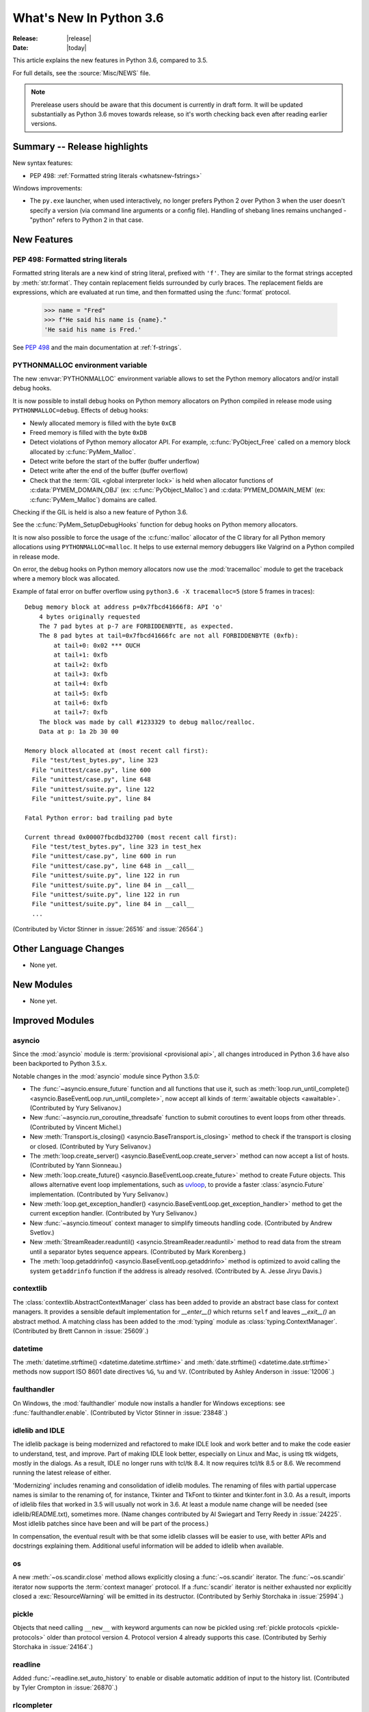 ****************************
  What's New In Python 3.6
****************************

:Release: |release|
:Date: |today|

.. Rules for maintenance:

   * Anyone can add text to this document.  Do not spend very much time
   on the wording of your changes, because your text will probably
   get rewritten to some degree.

   * The maintainer will go through Misc/NEWS periodically and add
   changes; it's therefore more important to add your changes to
   Misc/NEWS than to this file.

   * This is not a complete list of every single change; completeness
   is the purpose of Misc/NEWS.  Some changes I consider too small
   or esoteric to include.  If such a change is added to the text,
   I'll just remove it.  (This is another reason you shouldn't spend
   too much time on writing your addition.)

   * If you want to draw your new text to the attention of the
   maintainer, add 'XXX' to the beginning of the paragraph or
   section.

   * It's OK to just add a fragmentary note about a change.  For
   example: "XXX Describe the transmogrify() function added to the
   socket module."  The maintainer will research the change and
   write the necessary text.

   * You can comment out your additions if you like, but it's not
   necessary (especially when a final release is some months away).

   * Credit the author of a patch or bugfix.   Just the name is
   sufficient; the e-mail address isn't necessary.

   * It's helpful to add the bug/patch number as a comment:

   XXX Describe the transmogrify() function added to the socket
   module.
   (Contributed by P.Y. Developer in :issue:`12345`.)

   This saves the maintainer the effort of going through the Mercurial log
   when researching a change.

This article explains the new features in Python 3.6, compared to 3.5.

For full details, see the :source:`Misc/NEWS` file.

.. note::

   Prerelease users should be aware that this document is currently in draft
   form. It will be updated substantially as Python 3.6 moves towards release,
   so it's worth checking back even after reading earlier versions.


Summary -- Release highlights
=============================

.. This section singles out the most important changes in Python 3.6.
   Brevity is key.

New syntax features:

* PEP 498: :ref:`Formatted string literals <whatsnew-fstrings>`

Windows improvements:

* The ``py.exe`` launcher, when used interactively, no longer prefers
  Python 2 over Python 3 when the user doesn't specify a version (via
  command line arguments or a config file).  Handling of shebang lines
  remains unchanged - "python" refers to Python 2 in that case.

.. PEP-sized items next.

.. _pep-4XX:

.. PEP 4XX: Virtual Environments
.. =============================


.. (Implemented by Foo Bar.)

.. .. seealso::

    :pep:`4XX` - Python Virtual Environments
       PEP written by Carl Meyer


New Features
============

.. _whatsnew-fstrings:

PEP 498: Formatted string literals
----------------------------------

Formatted string literals are a new kind of string literal, prefixed
with ``'f'``.  They are similar to the format strings accepted by
:meth:`str.format`.  They contain replacement fields surrounded by
curly braces.  The replacement fields are expressions, which are
evaluated at run time, and then formatted using the :func:`format` protocol.

    >>> name = "Fred"
    >>> f"He said his name is {name}."
    'He said his name is Fred.'

See :pep:`498` and the main documentation at :ref:`f-strings`.


PYTHONMALLOC environment variable
---------------------------------

The new :envvar:`PYTHONMALLOC` environment variable allows to set the Python
memory allocators and/or install debug hooks.

It is now possible to install debug hooks on Python memory allocators on Python
compiled in release mode using ``PYTHONMALLOC=debug``. Effects of debug hooks:

* Newly allocated memory is filled with the byte ``0xCB``
* Freed memory is filled with the byte ``0xDB``
* Detect violations of Python memory allocator API. For example,
  :c:func:`PyObject_Free` called on a memory block allocated by
  :c:func:`PyMem_Malloc`.
* Detect write before the start of the buffer (buffer underflow)
* Detect write after the end of the buffer (buffer overflow)
* Check that the :term:`GIL <global interpreter lock>` is held when allocator
  functions of :c:data:`PYMEM_DOMAIN_OBJ` (ex: :c:func:`PyObject_Malloc`) and
  :c:data:`PYMEM_DOMAIN_MEM` (ex: :c:func:`PyMem_Malloc`) domains are called.

Checking if the GIL is held is also a new feature of Python 3.6.

See the :c:func:`PyMem_SetupDebugHooks` function for debug hooks on Python
memory allocators.

It is now also possible to force the usage of the :c:func:`malloc` allocator of
the C library for all Python memory allocations using ``PYTHONMALLOC=malloc``.
It helps to use external memory debuggers like Valgrind on a Python compiled in
release mode.

On error, the debug hooks on Python memory allocators now use the
:mod:`tracemalloc` module to get the traceback where a memory block was
allocated.

Example of fatal error on buffer overflow using
``python3.6 -X tracemalloc=5`` (store 5 frames in traces)::

    Debug memory block at address p=0x7fbcd41666f8: API 'o'
        4 bytes originally requested
        The 7 pad bytes at p-7 are FORBIDDENBYTE, as expected.
        The 8 pad bytes at tail=0x7fbcd41666fc are not all FORBIDDENBYTE (0xfb):
            at tail+0: 0x02 *** OUCH
            at tail+1: 0xfb
            at tail+2: 0xfb
            at tail+3: 0xfb
            at tail+4: 0xfb
            at tail+5: 0xfb
            at tail+6: 0xfb
            at tail+7: 0xfb
        The block was made by call #1233329 to debug malloc/realloc.
        Data at p: 1a 2b 30 00

    Memory block allocated at (most recent call first):
      File "test/test_bytes.py", line 323
      File "unittest/case.py", line 600
      File "unittest/case.py", line 648
      File "unittest/suite.py", line 122
      File "unittest/suite.py", line 84

    Fatal Python error: bad trailing pad byte

    Current thread 0x00007fbcdbd32700 (most recent call first):
      File "test/test_bytes.py", line 323 in test_hex
      File "unittest/case.py", line 600 in run
      File "unittest/case.py", line 648 in __call__
      File "unittest/suite.py", line 122 in run
      File "unittest/suite.py", line 84 in __call__
      File "unittest/suite.py", line 122 in run
      File "unittest/suite.py", line 84 in __call__
      ...

(Contributed by Victor Stinner in :issue:`26516` and :issue:`26564`.)


Other Language Changes
======================

* None yet.


New Modules
===========

* None yet.


Improved Modules
================


asyncio
-------

Since the :mod:`asyncio` module is :term:`provisional <provisional api>`,
all changes introduced in Python 3.6 have also been backported to Python
3.5.x.

Notable changes in the :mod:`asyncio` module since Python 3.5.0:

* The :func:`~asyncio.ensure_future` function and all functions that
  use it, such as :meth:`loop.run_until_complete() <asyncio.BaseEventLoop.run_until_complete>`,
  now accept all kinds of :term:`awaitable objects <awaitable>`.
  (Contributed by Yury Selivanov.)

* New :func:`~asyncio.run_coroutine_threadsafe` function to submit
  coroutines to event loops from other threads.
  (Contributed by Vincent Michel.)

* New :meth:`Transport.is_closing() <asyncio.BaseTransport.is_closing>`
  method to check if the transport is closing or closed.
  (Contributed by Yury Selivanov.)

* The :meth:`loop.create_server() <asyncio.BaseEventLoop.create_server>`
  method can now accept a list of hosts.
  (Contributed by Yann Sionneau.)

* New :meth:`loop.create_future() <asyncio.BaseEventLoop.create_future>`
  method to create Future objects.  This allows alternative event
  loop implementations, such as
  `uvloop <https://github.com/MagicStack/uvloop>`_, to provide a faster
  :class:`asyncio.Future` implementation.
  (Contributed by Yury Selivanov.)

* New :meth:`loop.get_exception_handler() <asyncio.BaseEventLoop.get_exception_handler>`
  method to get the current exception handler.
  (Contributed by Yury Selivanov.)

* New :func:`~asyncio.timeout` context manager to simplify timeouts
  handling code.
  (Contributed by Andrew Svetlov.)

* New :meth:`StreamReader.readuntil() <asyncio.StreamReader.readuntil>`
  method to read data from the stream until a separator bytes
  sequence appears.
  (Contributed by Mark Korenberg.)

* The :meth:`loop.getaddrinfo() <asyncio.BaseEventLoop.getaddrinfo>`
  method is optimized to avoid calling the system ``getaddrinfo``
  function if the address is already resolved.
  (Contributed by A. Jesse Jiryu Davis.)


contextlib
----------

The :class:`contextlib.AbstractContextManager` class has been added to
provide an abstract base class for context managers. It provides a
sensible default implementation for `__enter__()` which returns
``self`` and leaves `__exit__()` an abstract method. A matching
class has been added to the :mod:`typing` module as
:class:`typing.ContextManager`.
(Contributed by Brett Cannon in :issue:`25609`.)


datetime
--------

The :meth:`datetime.strftime() <datetime.datetime.strftime>` and
:meth:`date.strftime() <datetime.date.strftime>` methods now support ISO 8601 date
directives ``%G``, ``%u`` and ``%V``.
(Contributed by Ashley Anderson in :issue:`12006`.)


faulthandler
------------

On Windows, the :mod:`faulthandler` module now installs a handler for Windows
exceptions: see :func:`faulthandler.enable`. (Contributed by Victor Stinner in
:issue:`23848`.)


idlelib and IDLE
----------------

The idlelib package is being modernized and refactored to make IDLE look and work better and to make the code easier to understand, test, and improve. Part of making IDLE look better, especially on Linux and Mac, is using ttk widgets, mostly in the dialogs.  As a result, IDLE no longer runs with tcl/tk 8.4.  It now requires tcl/tk 8.5 or 8.6.  We recommend running the latest release of either.

'Modernizing' includes renaming and consolidation of idlelib modules. The renaming of files with partial uppercase names is similar to the renaming of, for instance, Tkinter and TkFont to tkinter and tkinter.font in 3.0.  As a result, imports of idlelib files that worked in 3.5 will usually not work in 3.6.  At least a module name change will be needed (see idlelib/README.txt), sometimes more.  (Name changes contributed by Al Swiegart and Terry Reedy in :issue:`24225`.  Most idlelib patches since have been and will be part of the process.)

In compensation, the eventual result with be that some idlelib classes will be easier to use, with better APIs and docstrings explaining them.  Additional useful information will be added to idlelib when available.


os
--

A new :meth:`~os.scandir.close` method allows explicitly closing a
:func:`~os.scandir` iterator.  The :func:`~os.scandir` iterator now
supports the :term:`context manager` protocol.  If a :func:`scandir`
iterator is neither exhausted nor explicitly closed a :exc:`ResourceWarning`
will be emitted in its destructor.
(Contributed by Serhiy Storchaka in :issue:`25994`.)


pickle
------

Objects that need calling ``__new__`` with keyword arguments can now be pickled
using :ref:`pickle protocols <pickle-protocols>` older than protocol version 4.
Protocol version 4 already supports this case.  (Contributed by Serhiy
Storchaka in :issue:`24164`.)


readline
--------

Added :func:`~readline.set_auto_history` to enable or disable
automatic addition of input to the history list.  (Contributed by
Tyler Crompton in :issue:`26870`.)


rlcompleter
-----------

Private and special attribute names now are omitted unless the prefix starts
with underscores.  A space or a colon is added after some completed keywords.
(Contributed by Serhiy Storchaka in :issue:`25011` and :issue:`25209`.)

Names of most attributes listed by :func:`dir` are now completed.
Previously, names of properties and slots which were not yet created on
an instance were excluded.  (Contributed by Martin Panter in :issue:`25590`.)


site
----

When specifying paths to add to :attr:`sys.path` in a `.pth` file,
you may now specify file paths on top of directories (e.g. zip files).
(Contributed by Wolfgang Langner in :issue:`26587`).


sqlite3
-------

* :attr:`sqlite3.Cursor.lastrowid` now supports the ``REPLACE`` statement.
  (Contributed by Alex LordThorsen in :issue:`16864`.)


socketserver
------------

Servers based on the :mod:`socketserver` module, including those
defined in :mod:`http.server`, :mod:`xmlrpc.server` and
:mod:`wsgiref.simple_server`, now support the :term:`context manager`
protocol.
(Contributed by Aviv Palivoda in :issue:`26404`.)


subprocess
----------

:class:`subprocess.Popen` destructor now emits a :exc:`ResourceWarning` warning
if the child process is still running. Use the context manager protocol (``with
proc: ...``) or call explicitly the :meth:`~subprocess.Popen.wait` method to
read the exit status of the child process (Contributed by Victor Stinner in
:issue:`26741`).


telnetlib
---------

:class:`~telnetlib.Telnet` is now a context manager (contributed by
Stéphane Wirtel in :issue:`25485`).


typing
------

The :class:`typing.ContextManager` class has been added for
representing :class:`contextlib.AbstractContextManager`.
(Contributed by Brett Cannon in :issue:`25609`.)


unittest.mock
-------------

The :class:`~unittest.mock.Mock` class has the following improvements:

* Two new methods, :meth:`Mock.assert_called()
  <unittest.mock.Mock.assert_called>` and :meth:`Mock.assert_called_once()
  <unittest.mock.Mock.assert_called_once>` to check if the mock object
  was called.
  (Contributed by Amit Saha in :issue:`26323`.)


urllib.robotparser
------------------

:class:`~urllib.robotparser.RobotFileParser` now supports the ``Crawl-delay`` and
``Request-rate`` extensions.
(Contributed by Nikolay Bogoychev in :issue:`16099`.)


warnings
--------

A new optional *source* parameter has been added to the
:func:`warnings.warn_explicit` function: the destroyed object which emitted a
:exc:`ResourceWarning`. A *source* attribute has also been added to
:class:`warnings.WarningMessage` (contributed by Victor Stinner in
:issue:`26568` and :issue:`26567`).

When a :exc:`ResourceWarning` warning is logged, the :mod:`tracemalloc` is now
used to try to retrieve the traceback where the detroyed object was allocated.

Example with the script ``example.py``::

    import warnings

    def func():
        return open(__file__)

    f = func()
    f = None

Output of the command ``python3.6 -Wd -X tracemalloc=5 example.py``::

    example.py:7: ResourceWarning: unclosed file <_io.TextIOWrapper name='example.py' mode='r' encoding='UTF-8'>
      f = None
    Object allocated at (most recent call first):
      File "example.py", lineno 4
        return open(__file__)
      File "example.py", lineno 6
        f = func()

The "Object allocated at" traceback is new and only displayed if
:mod:`tracemalloc` is tracing Python memory allocations and if the
:mod:`warnings` was already imported.


winreg
------

Added the 64-bit integer type :data:`REG_QWORD <winreg.REG_QWORD>`.
(Contributed by Clement Rouault in :issue:`23026`.)


zipfile
-------

A new :meth:`ZipInfo.from_file() <zipfile.ZipInfo.from_file>` class method
allows making a :class:`~zipfile.ZipInfo` instance from a filesystem file.
A new :meth:`ZipInfo.is_dir() <zipfile.ZipInfo.is_dir>` method can be used
to check if the :class:`~zipfile.ZipInfo` instance represents a directory.
(Contributed by Thomas Kluyver in :issue:`26039`.)

The :meth:`ZipFile.open() <zipfile.ZipFile.open>` method can now be used to
write data into a ZIP file, as well as for extracting data.
(Contributed by Thomas Kluyver in :issue:`26039`.)


zlib
----

The :func:`~zlib.compress` function now accepts keyword arguments.
(Contributed by Aviv Palivoda in :issue:`26243`.)


fileinput
---------

:func:`~fileinput.hook_encoded` now supports the *errors* argument.
(Contributed by Joseph Hackman in :issue:`25788`.)


Optimizations
=============

* The ASCII decoder is now up to 60 times as fast for error handlers
  ``surrogateescape``, ``ignore`` and ``replace`` (Contributed
  by Victor Stinner in :issue:`24870`).

* The ASCII and the Latin1 encoders are now up to 3 times as fast for the
  error handler ``surrogateescape`` (Contributed by Victor Stinner in :issue:`25227`).

* The UTF-8 encoder is now up to 75 times as fast for error handlers
  ``ignore``, ``replace``, ``surrogateescape``, ``surrogatepass`` (Contributed
  by Victor Stinner in :issue:`25267`).

* The UTF-8 decoder is now up to 15 times as fast for error handlers
  ``ignore``, ``replace`` and ``surrogateescape`` (Contributed
  by Victor Stinner in :issue:`25301`).

* ``bytes % args`` is now up to 2 times faster. (Contributed by Victor Stinner
  in :issue:`25349`).

* ``bytearray % args`` is now between 2.5 and 5 times faster. (Contributed by
  Victor Stinner in :issue:`25399`).

* Optimize :meth:`bytes.fromhex` and :meth:`bytearray.fromhex`: they are now
  between 2x and 3.5x faster. (Contributed by Victor Stinner in :issue:`25401`).

* Optimize ``bytes.replace(b'', b'.')`` and ``bytearray.replace(b'', b'.')``:
  up to 80% faster. (Contributed by Josh Snider in :issue:`26574`).

* Allocator functions of the :c:func:`PyMem_Malloc` domain
  (:c:data:`PYMEM_DOMAIN_MEM`) now use the :ref:`pymalloc memory allocator
  <pymalloc>` instead of :c:func:`malloc` function of the C library. The
  pymalloc allocator is optimized for objects smaller or equal to 512 bytes
  with a short lifetime, and use :c:func:`malloc` for larger memory blocks.
  (Contributed by Victor Stinner in :issue:`26249`).

* :func:`pickle.load` and :func:`pickle.loads` are now up to 10% faster when
  deserializing many small objects (Contributed by Victor Stinner in
  :issue:`27056`).

Build and C API Changes
=======================

* New :c:func:`Py_FinalizeEx` API which indicates if flushing buffered data
  failed (:issue:`5319`).

* :c:func:`PyArg_ParseTupleAndKeywords` now supports :ref:`positional-only
  parameters <positional-only_parameter>`.  Positional-only parameters are
  defined by empty names.
  (Contributed by Serhit Storchaka in :issue:`26282`).


Deprecated
==========

New Keywords
------------

``async`` and ``await`` are not recommended to be used as variable, class,
function or module names.  Introduced by :pep:`492` in Python 3.5, they will
become proper keywords in Python 3.7.


Deprecated Python modules, functions and methods
------------------------------------------------

* :meth:`importlib.machinery.SourceFileLoader.load_module` and
  :meth:`importlib.machinery.SourcelessFileLoader.load_module` are now
  deprecated. They were the only remaining implementations of
  :meth:`importlib.abc.Loader.load_module` in :mod:`importlib` that had not
  been deprecated in previous versions of Python in favour of
  :meth:`importlib.abc.Loader.exec_module`.


Deprecated functions and types of the C API
-------------------------------------------

* None yet.


Deprecated features
-------------------

* The ``pyvenv`` script has been deprecated in favour of ``python3 -m venv``.
  This prevents confusion as to what Python interpreter ``pyvenv`` is
  connected to and thus what Python interpreter will be used by the virtual
  environment. (Contributed by Brett Cannon in :issue:`25154`.)

* When performing a relative import, falling back on ``__name__`` and
  ``__path__`` from the calling module when ``__spec__`` or
  ``__package__`` are not defined now raises an :exc:`ImportWarning`.
  (Contributed by Rose Ames in :issue:`25791`.)


Deprecated Python behavior
--------------------------

* Raising the :exc:`StopIteration` exception inside a generator will now generate a
  :exc:`DeprecationWarning`, and will trigger a :exc:`RuntimeError` in Python 3.7.
  See :ref:`whatsnew-pep-479` for details.


Removed
=======

API and Feature Removals
------------------------

* ``inspect.getmoduleinfo()`` was removed (was deprecated since CPython 3.3).
  :func:`inspect.getmodulename` should be used for obtaining the module
  name for a given path.

* ``traceback.Ignore`` class and ``traceback.usage``, ``traceback.modname``,
  ``traceback.fullmodname``, ``traceback.find_lines_from_code``,
  ``traceback.find_lines``, ``traceback.find_strings``,
  ``traceback.find_executable_lines`` methods were removed from the
  :mod:`traceback` module. They were undocumented methods deprecated since
  Python 3.2 and equivalent functionality is available from private methods.

* The ``tk_menuBar()`` and ``tk_bindForTraversal()`` dummy methods in
  :mod:`tkinter` widget classes were removed (corresponding Tk commands
  were obsolete since Tk 4.0).

* The :meth:`~zipfile.ZipFile.open` method of the :class:`zipfile.ZipFile`
  class no longer supports the ``'U'`` mode (was deprecated since Python 3.4).
  Use :class:`io.TextIOWrapper` for reading compressed text files in
  :term:`universal newlines` mode.


Porting to Python 3.6
=====================

This section lists previously described changes and other bugfixes
that may require changes to your code.

Changes in the Python API
-------------------------

* The format of the ``co_lnotab`` attribute of code objects changed to support
  negative line number delta. By default, Python does not emit bytecode with
  negative line number delta. Functions using ``frame.f_lineno``,
  ``PyFrame_GetLineNumber()`` or ``PyCode_Addr2Line()`` are not affected.
  Functions decoding directly ``co_lnotab`` should be updated to use a signed
  8-bit integer type for the line number delta, but it's only required to
  support applications using negative line number delta. See
  ``Objects/lnotab_notes.txt`` for the ``co_lnotab`` format and how to decode
  it, and see the :pep:`511` for the rationale.

* The functions in the :mod:`compileall` module now return booleans instead
  of ``1`` or ``0`` to represent success or failure, respectively. Thanks to
  booleans being a subclass of integers, this should only be an issue if you
  were doing identity checks for ``1`` or ``0``. See :issue:`25768`.

* Reading the :attr:`~urllib.parse.SplitResult.port` attribute of
  :func:`urllib.parse.urlsplit` and :func:`~urllib.parse.urlparse` results
  now raises :exc:`ValueError` for out-of-range values, rather than
  returning :const:`None`.  See :issue:`20059`.

* The :mod:`imp` module now raises a :exc:`DeprecationWarning` instead of
  :exc:`PendingDeprecationWarning`.

* The following modules have had missing APIs added to their :attr:`__all__`
  attributes to match the documented APIs:
  :mod:`calendar`, :mod:`cgi`, :mod:`csv`,
  :mod:`~xml.etree.ElementTree`, :mod:`enum`,
  :mod:`fileinput`, :mod:`ftplib`, :mod:`logging`, :mod:`mailbox`,
  :mod:`mimetypes`, :mod:`optparse`, :mod:`plistlib`, :mod:`smtpd`,
  :mod:`subprocess`, :mod:`tarfile`, :mod:`threading` and
  :mod:`wave`.  This means they will export new symbols when ``import *``
  is used.  See :issue:`23883`.

* When performing a relative import, if ``__package__`` does not compare equal
  to ``__spec__.parent`` then :exc:`ImportWarning` is raised.
  (Contributed by Brett Cannon in :issue:`25791`.)

* When a relative import is performed and no parent package is known, then
  :exc:`ImportError` will be raised. Previously, :exc:`SystemError` could be
  raised. (Contributed by Brett Cannon in :issue:`18018`.)

* Servers based on the :mod:`socketserver` module, including those
  defined in :mod:`http.server`, :mod:`xmlrpc.server` and
  :mod:`wsgiref.simple_server`, now only catch exceptions derived
  from :exc:`Exception`. Therefore if a request handler raises
  an exception like :exc:`SystemExit` or :exc:`KeyboardInterrupt`,
  :meth:`~socketserver.BaseServer.handle_error` is no longer called, and
  the exception will stop a single-threaded server. (Contributed by
  Martin Panter in :issue:`23430`.)

* :func:`spwd.getspnam` now raises a :exc:`PermissionError` instead of
  :exc:`KeyError` if the user doesn't have privileges.

* The :meth:`socket.socket.close` method now raises an exception if
  an error (e.g. EBADF) was reported by the underlying system call.
  See :issue:`26685`.

* The *decode_data* argument for :class:`smtpd.SMTPChannel` and
  :class:`smtpd.SMTPServer` constructors is now ``False`` by default.
  This means that the argument passed to
  :meth:`~smtpd.SMTPServer.process_message` is now a bytes object by
  default, and ``process_message()`` will be passed keyword arguments.
  Code that has already been updated in accordance with the deprecation
  warning generated by 3.5 will not be affected.

Changes in the C API
--------------------

* :c:func:`PyMem_Malloc` allocator family now uses the :ref:`pymalloc allocator
  <pymalloc>` rather than system :c:func:`malloc`. Applications calling
  :c:func:`PyMem_Malloc` without holding the GIL can now crash. Set the
  :envvar:`PYTHONMALLOC` environment variable to ``debug`` to validate the
  usage of memory allocators in your application. See :issue:`26249`.

* :c:func:`Py_Exit` (and the main interpreter) now override the exit status
  with 120 if flushing buffered data failed.  See :issue:`5319`.
